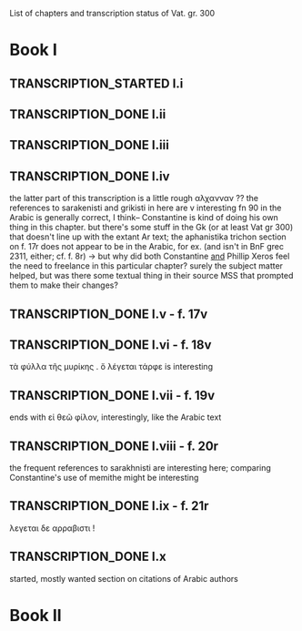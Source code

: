#+TODO: TRANSCRIPTION_STARTED TRANSCRIPTION_DONE SENT_OFF REVISIONS_RECEIVED | DONE
List of chapters and transcription status of Vat. gr. 300
* Book I
** TRANSCRIPTION_STARTED I.i
** TRANSCRIPTION_DONE I.ii
** TRANSCRIPTION_DONE I.iii
** TRANSCRIPTION_DONE I.iv
the latter part of this transcription is a little rough
αλχανναν ??
the references to sarakenisti and grikisti in here are v interesting
fn 90 in the Arabic is generally correct, I think-- Constantine is kind of doing his own thing in this chapter. but there's some stuff in the Gk (or at least Vat gr 300) that doesn't line up with the extant Ar text; the aphanistika trichon section on f. 17r does not appear to be in the Arabic, for ex. (and isn't in BnF grec 2311, either; cf. f. 8r)
-> but why did both Constantine _and_ Phillip Xeros feel the need to freelance in this particular chapter? surely the subject matter helped, but was there some textual thing in their source MSS that prompted them to make their changes?
** TRANSCRIPTION_DONE I.v - f. 17v
** TRANSCRIPTION_DONE I.vi - f. 18v
τὰ φύλλα τῆς μυρίκης . ὅ λέγεται τάρφε is interesting
** TRANSCRIPTION_DONE I.vii - f. 19v
ends with εἰ θεῶ φίλον, interestingly, like the Arabic text
** TRANSCRIPTION_DONE I.viii - f. 20r
the frequent references to sarakhnisti are interesting here; comparing Constantine's use of memithe might be interesting
** TRANSCRIPTION_DONE I.ix - f. 21r 
λεγεται δε αρραβιστι !
** TRANSCRIPTION_DONE I.x
started, mostly wanted section on citations of Arabic authors
* Book II
* 
